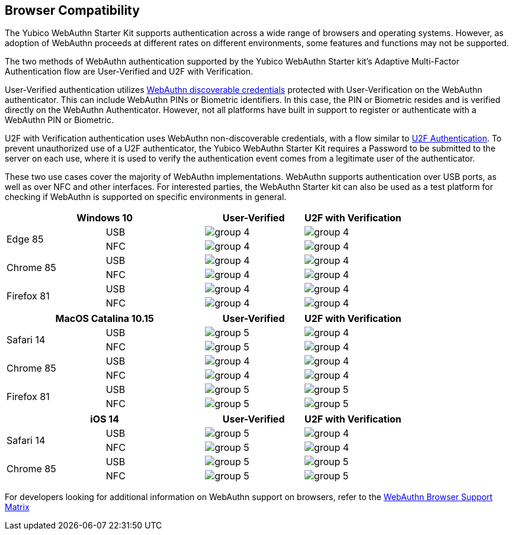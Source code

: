:imagesdir: ./

== Browser Compatibility ==
The Yubico WebAuthn Starter Kit supports authentication across a wide range of browsers and operating systems. However, as adoption of WebAuthn proceeds at different rates on different environments, some features and functions may not be supported.

The two methods of WebAuthn authentication supported by the Yubico WebAuthn Starter kit's Adaptive Multi-Factor Authentication flow are User-Verified and U2F with Verification.

User-Verified authentication utilizes link:https://developers.yubico.com/WebAuthn/[WebAuthn discoverable credentials] protected with User-Verification on the WebAuthn authenticator. This can include WebAuthn PINs or Biometric identifiers. In this case, the PIN or Biometric resides and is verified directly on the WebAuthn Authenticator. However, not all platforms have built in support to register or authenticate with a WebAuthn PIN or Biometric.

U2F with Verification authentication uses WebAuthn non-discoverable credentials, with a flow similar to link:https://developers.yubico.com/U2F[U2F Authentication]. To prevent unauthorized use of a U2F authenticator, the Yubico WebAuthn Starter Kit requires a Password to be submitted to the server on each use, where it is used to verify the authentication event comes from a legitimate user of the authenticator.

These two use cases cover the majority of WebAuthn implementations. WebAuthn supports authentication over USB ports, as well as over NFC and other interfaces. For interested parties, the WebAuthn Starter kit can also be used as a test platform for checking if WebAuthn is supported on specific environments in general.

[%header,cols="^.^,^.,^.,^."]
|===
2+<|*Windows 10* |User-Verified a|U2F with Verification
.2+|Edge 85 |USB a|image::Images/group-4.png[] a|image::Images/group-4.png[]
^.^|NFC a|image::Images/group-4.png[] a|image::Images/group-4.png[]

.2+|Chrome 85 |USB a|image::Images/group-4.png[] a|image::Images/group-4.png[]
^.^|NFC a|image::Images/group-4.png[] a|image::Images/group-4.png[]

.2+|Firefox 81 |USB a|image::Images/group-4.png[] a|image::Images/group-4.png[]
^.^|NFC a|image::Images/group-4.png[] a|image::Images/group-4.png[]
|===

[%header,cols="^.^,^.,^.,^."]
|===
2+<|*MacOS Catalina 10.15* |User-Verified a|U2F with Verification
.2+|Safari 14 |USB a|image::Images/group-5.png[] a|image::Images/group-4.png[]
^.^|NFC a|image::Images/group-5.png[] a|image::Images/group-4.png[]

.2+|Chrome 85 |USB a|image::Images/group-4.png[] a|image::Images/group-4.png[]
^.^|NFC a|image::Images/group-4.png[] a|image::Images/group-4.png[]

.2+|Firefox 81 |USB a|image::Images/group-5.png[] a|image::Images/group-5.png[]
^.^|NFC a|image::Images/group-5.png[] a|image::Images/group-5.png[]
|===

[%header,cols="^.^,^.,^.,^."]
|===
2+<|*iOS 14* |User-Verified a|U2F with Verification
.2+|Safari 14 |USB a|image::Images/group-5.png[] a|image::Images/group-4.png[]
^.^|NFC a|image::Images/group-5.png[] a|image::Images/group-4.png[]

.2+|Chrome 85 |USB a|image::Images/group-5.png[] a|image::Images/group-5.png[]
^.^|NFC a|image::Images/group-5.png[] a|image::Images/group-5.png[]
|===

For developers looking for additional information on WebAuthn support on browsers, refer to the link:Browser_WebAuthn_Support/index.html[WebAuthn Browser Support Matrix]
